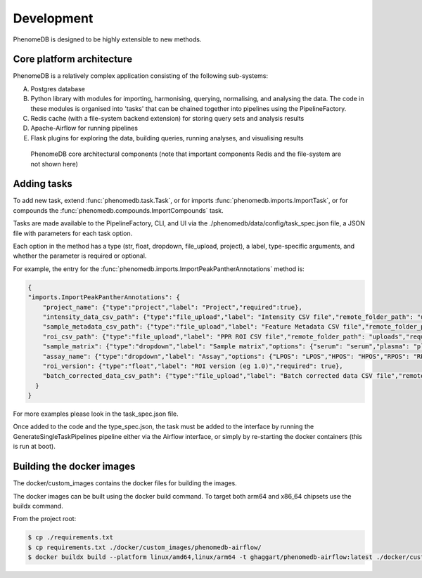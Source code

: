 .. _development:

Development
===========

PhenomeDB is designed to be highly extensible to new methods.

Core platform architecture
--------------------------

PhenomeDB is a relatively complex application consisting of the following sub-systems:

A. Postgres database
B. Python library with modules for importing, harmonising, querying, normalising, and analysing the data. The code in these modules is organised into 'tasks' that can be chained together into pipelines using the PipelineFactory.
C. Redis cache (with a file-system backend extension) for storing query sets and analysis results
D. Apache-Airflow for running pipelines
E. Flask plugins for exploring the data, building queries, running analyses, and visualising results

.. figure:: ./_images/phenomedb-software-main-components.png
  :width: 500
  :alt: PhenomeDB core architecture

  PhenomeDB core architectural components (note that important components Redis and the file-system are not shown here)


Adding tasks
------------

To add new task, extend :func:`phenomedb.task.Task`, or for imports :func:`phenomedb.imports.ImportTask`, or for compounds the :func:`phenomedb.compounds.ImportCompounds` task.

Tasks are made available to the PipelineFactory, CLI, and UI via the ./phenomedb/data/config/task_spec.json file, a JSON file with parameters for each task option.

Each option in the method has a type (str, float, dropdown, file_upload, project), a label, type-specific arguments, and whether the parameter is required or optional.

For example, the entry for the :func:`phenomedb.imports.ImportPeakPantherAnnotations` method is:

.. code-block:: javascript

    {
    "imports.ImportPeakPantherAnnotations": {
        "project_name": {"type":"project","label": "Project","required":true},
        "intensity_data_csv_path": {"type":"file_upload","label": "Intensity CSV file","remote_folder_path": "uploads","required": true,"project_folder": false},
        "sample_metadata_csv_path": {"type":"file_upload","label": "Feature Metadata CSV file","remote_folder_path": "uploads","required": false,"project_folder": false},
        "roi_csv_path": {"type":"file_upload","label": "PPR ROI CSV file","remote_folder_path": "uploads","required": false,"project_folder": false},
        "sample_matrix": {"type":"dropdown","label": "Sample matrix","options": {"serum": "serum","plasma": "plasma","urine": "urine","faecal": "faecal","organic tissue": "organic tissue","cell culture": "cell culture","nasal swab": "nasal swab"},"required": true},
        "assay_name": {"type":"dropdown","label": "Assay","options": {"LPOS": "LPOS","HPOS": "HPOS","RPOS": "RPOS","LNEG": "LNEG","RNEG":"RNEG"},"required": true},
        "roi_version": {"type":"float","label": "ROI version (eg 1.0)","required": true},
        "batch_corrected_data_csv_path": {"type":"file_upload","label": "Batch corrected data CSV file","remote_folder_path": "uploads","required": false,"project_folder": false}
      }
    }

For more examples please look in the task_spec.json file.

Once added to the code and the type_spec.json, the task must be added to the interface by running the GenerateSingleTaskPipelines pipeline either via the Airflow interface, or simply by re-starting the docker containers (this is run at boot).


Building the docker images
--------------------------

The docker/custom_images contains the docker files for building the images.

The docker images can be built using the docker build command. To target both arm64 and x86_64 chipsets use the buildx command.

From the project root:

.. code-block:: bash

   $ cp ./requirements.txt
   $ cp requirements.txt ./docker/custom_images/phenomedb-airflow/
   $ docker buildx build --platform linux/amd64,linux/arm64 -t ghaggart/phenomedb-airflow:latest ./docker/custom_images/phenomedb-airflow/